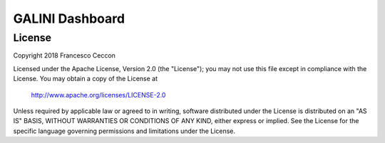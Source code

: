 GALINI Dashboard
================


License
-------

Copyright 2018 Francesco Ceccon

Licensed under the Apache License, Version 2.0 (the "License");
you may not use this file except in compliance with the License.
You may obtain a copy of the License at

     http://www.apache.org/licenses/LICENSE-2.0

Unless required by applicable law or agreed to in writing, software
distributed under the License is distributed on an "AS IS" BASIS,
WITHOUT WARRANTIES OR CONDITIONS OF ANY KIND, either express or implied.
See the License for the specific language governing permissions and
limitations under the License.
